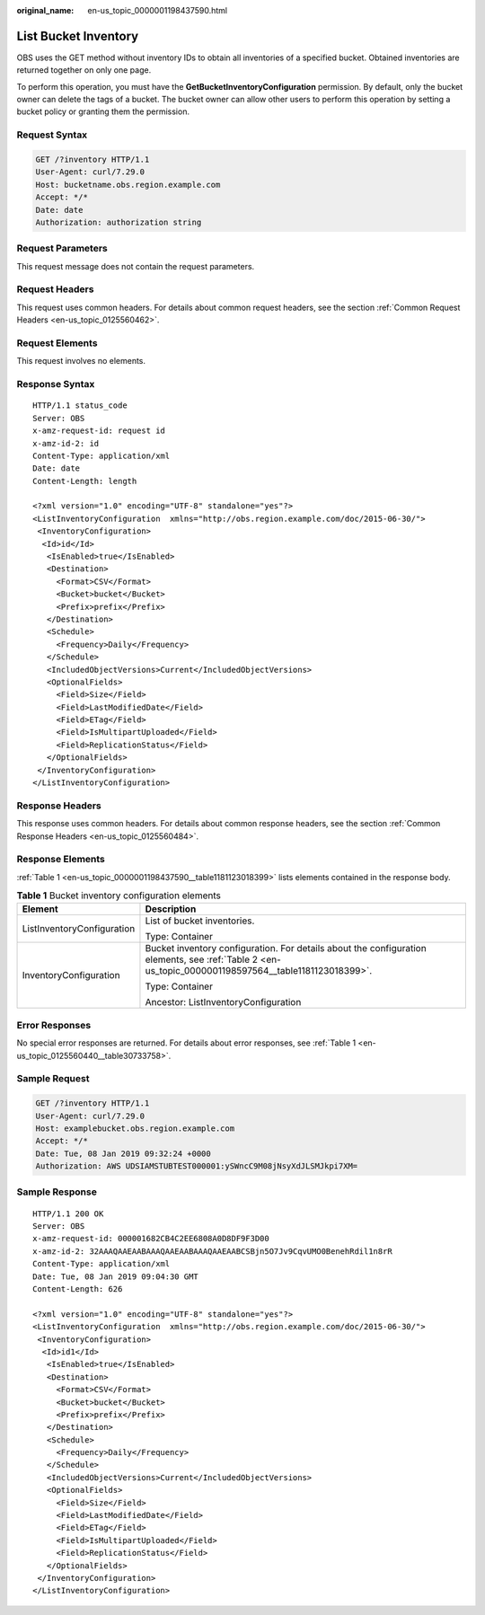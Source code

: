 :original_name: en-us_topic_0000001198437590.html

.. _en-us_topic_0000001198437590:

List Bucket Inventory
=====================

OBS uses the GET method without inventory IDs to obtain all inventories of a specified bucket. Obtained inventories are returned together on only one page.

To perform this operation, you must have the **GetBucketInventoryConfiguration** permission. By default, only the bucket owner can delete the tags of a bucket. The bucket owner can allow other users to perform this operation by setting a bucket policy or granting them the permission.

Request Syntax
--------------

.. code-block:: text

   GET /?inventory HTTP/1.1
   User-Agent: curl/7.29.0
   Host: bucketname.obs.region.example.com
   Accept: */*
   Date: date
   Authorization: authorization string

Request Parameters
------------------

This request message does not contain the request parameters.

Request Headers
---------------

This request uses common headers. For details about common request headers, see the section :ref:`Common Request Headers <en-us_topic_0125560462>`.

Request Elements
----------------

This request involves no elements.

Response Syntax
---------------

::

   HTTP/1.1 status_code
   Server: OBS
   x-amz-request-id: request id
   x-amz-id-2: id
   Content-Type: application/xml
   Date: date
   Content-Length: length

   <?xml version="1.0" encoding="UTF-8" standalone="yes"?>
   <ListInventoryConfiguration  xmlns="http://obs.region.example.com/doc/2015-06-30/">
    <InventoryConfiguration>
     <Id>id</Id>
      <IsEnabled>true</IsEnabled>
      <Destination>
        <Format>CSV</Format>
        <Bucket>bucket</Bucket>
        <Prefix>prefix</Prefix>
      </Destination>
      <Schedule>
        <Frequency>Daily</Frequency>
      </Schedule>
      <IncludedObjectVersions>Current</IncludedObjectVersions>
      <OptionalFields>
        <Field>Size</Field>
        <Field>LastModifiedDate</Field>
        <Field>ETag</Field>
        <Field>IsMultipartUploaded</Field>
        <Field>ReplicationStatus</Field>
      </OptionalFields>
    </InventoryConfiguration>
   </ListInventoryConfiguration>

Response Headers
----------------

This response uses common headers. For details about common response headers, see the section :ref:`Common Response Headers <en-us_topic_0125560484>`.

Response Elements
-----------------

:ref:`Table 1 <en-us_topic_0000001198437590__table1181123018399>` lists elements contained in the response body.

.. _en-us_topic_0000001198437590__table1181123018399:

.. table:: **Table 1** Bucket inventory configuration elements

   +-----------------------------------+------------------------------------------------------------------------------------------------------------------------------------------------------+
   | Element                           | Description                                                                                                                                          |
   +===================================+======================================================================================================================================================+
   | ListInventoryConfiguration        | List of bucket inventories.                                                                                                                          |
   |                                   |                                                                                                                                                      |
   |                                   | Type: Container                                                                                                                                      |
   +-----------------------------------+------------------------------------------------------------------------------------------------------------------------------------------------------+
   | InventoryConfiguration            | Bucket inventory configuration. For details about the configuration elements, see :ref:`Table 2 <en-us_topic_0000001198597564__table1181123018399>`. |
   |                                   |                                                                                                                                                      |
   |                                   | Type: Container                                                                                                                                      |
   |                                   |                                                                                                                                                      |
   |                                   | Ancestor: ListInventoryConfiguration                                                                                                                 |
   +-----------------------------------+------------------------------------------------------------------------------------------------------------------------------------------------------+

Error Responses
---------------

No special error responses are returned. For details about error responses, see :ref:`Table 1 <en-us_topic_0125560440__table30733758>`.

Sample Request
--------------

.. code-block:: text

   GET /?inventory HTTP/1.1
   User-Agent: curl/7.29.0
   Host: examplebucket.obs.region.example.com
   Accept: */*
   Date: Tue, 08 Jan 2019 09:32:24 +0000
   Authorization: AWS UDSIAMSTUBTEST000001:ySWncC9M08jNsyXdJLSMJkpi7XM=

Sample Response
---------------

::

   HTTP/1.1 200 OK
   Server: OBS
   x-amz-request-id: 000001682CB4C2EE6808A0D8DF9F3D00
   x-amz-id-2: 32AAAQAAEAABAAAQAAEAABAAAQAAEAABCSBjn5O7Jv9CqvUMO0BenehRdil1n8rR
   Content-Type: application/xml
   Date: Tue, 08 Jan 2019 09:04:30 GMT
   Content-Length: 626

   <?xml version="1.0" encoding="UTF-8" standalone="yes"?>
   <ListInventoryConfiguration  xmlns="http://obs.region.example.com/doc/2015-06-30/">
    <InventoryConfiguration>
     <Id>id1</Id>
      <IsEnabled>true</IsEnabled>
      <Destination>
        <Format>CSV</Format>
        <Bucket>bucket</Bucket>
        <Prefix>prefix</Prefix>
      </Destination>
      <Schedule>
        <Frequency>Daily</Frequency>
      </Schedule>
      <IncludedObjectVersions>Current</IncludedObjectVersions>
      <OptionalFields>
        <Field>Size</Field>
        <Field>LastModifiedDate</Field>
        <Field>ETag</Field>
        <Field>IsMultipartUploaded</Field>
        <Field>ReplicationStatus</Field>
      </OptionalFields>
    </InventoryConfiguration>
   </ListInventoryConfiguration>

